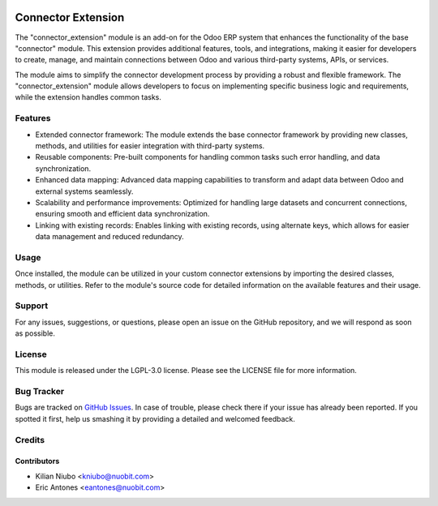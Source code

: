 .. image:: https://img.shields.io/badge/licence-AGPL--3-blue.svg
   :target: http://www.gnu.org/licenses/agpl-3.0-standalone.html
   :alt: License: AGPL-3

===================
Connector Extension
===================

The "connector_extension" module is an add-on for the Odoo ERP system that enhances the functionality of the base "connector" module. This extension provides additional features, tools, and integrations, making it easier for developers to create, manage, and maintain connections between Odoo and various third-party systems, APIs, or services.

The module aims to simplify the connector development process by providing a robust and flexible framework. The "connector_extension" module allows developers to focus on implementing specific business logic and requirements, while the extension handles common tasks.

Features
========

* Extended connector framework: The module extends the base connector framework by providing new classes, methods, and utilities for easier integration with third-party systems.
* Reusable components: Pre-built components for handling common tasks such error handling, and data synchronization.
* Enhanced data mapping: Advanced data mapping capabilities to transform and adapt data between Odoo and external systems seamlessly.
* Scalability and performance improvements: Optimized for handling large datasets and concurrent connections, ensuring smooth and efficient data synchronization.
* Linking with existing records: Enables linking with existing records, using alternate keys, which allows for easier data management and reduced redundancy.


Usage
=====

Once installed, the module can be utilized in your custom connector extensions by importing the desired classes, methods, or utilities. Refer to the module's source code for detailed information on the available features and their usage.


Support
=======

For any issues, suggestions, or questions, please open an issue on the GitHub repository, and we will respond as soon as possible.

License
=======

This module is released under the LGPL-3.0 license. Please see the LICENSE file for more information.


Bug Tracker
===========

Bugs are tracked on `GitHub Issues
<https://github.com/nuobit/odoo-addons/issues>`_. In case of trouble, please
check there if your issue has already been reported. If you spotted it first,
help us smashing it by providing a detailed and welcomed feedback.

Credits
=======

Contributors
~~~~~~~~~~~~

* Kilian Niubo <kniubo@nuobit.com>
* Eric Antones <eantones@nuobit.com>
